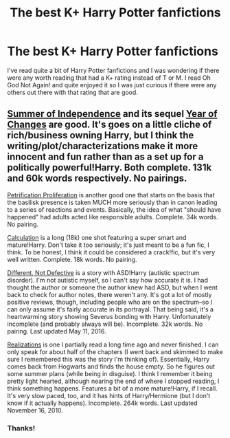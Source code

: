 #+TITLE: The best K+ Harry Potter fanfictions

* The best K+ Harry Potter fanfictions
:PROPERTIES:
:Score: 3
:DateUnix: 1515290468.0
:DateShort: 2018-Jan-07
:END:
I've read quite a bit of Harry Potter fanfictions and I was wondering if there were any worth reading that had a K+ rating instead of T or M. I read Oh God Not Again! and quite enjoyed it so I was just curious if there were any others out there with that rating that are good.


** [[https://www.fanfiction.net/s/3661577/1/Summer-of-Independence][Summer of Independence]] and its sequel [[https://www.fanfiction.net/s/3781358/1/Year-of-Changes][Year of Changes]] are good. It's goes on a little cliche of rich/business owning Harry, but I think the writing/plot/characterizations make it more innocent and fun rather than as a set up for a politically powerful!Harry. Both complete. 131k and 60k words respectively. No pairings.

[[https://www.fanfiction.net/s/11265467/1/Petrification-Proliferation][Petrification Proliferation]] is another good one that starts on the basis that the basilisk presence is taken MUCH more seriously than in canon leading to a series of reactions and events. Basically, the idea of what "should have happened" had adults acted like responsible adults. Complete. 34k words. No pairing.

[[https://www.fanfiction.net/s/7619993/1/Calculation][Calculation]] is a long (18k) one shot featuring a super smart and mature!Harry. Don't take it too seriously; it's just meant to be a fun fic, I think. To be honest, I think it could be considered a crack!fic, but it's very well written. Complete. 18k words. No pairing.

[[https://www.fanfiction.net/s/7239464/1/Different-Not-Defective][Different, Not Defective]] is a story with ASD!Harry (autistic spectrum disorder). I'm not autistic myself, so I can't say how accurate it is. I had thought the author or someone the author knew had ASD, but when I went back to check for author notes, there weren't any. It's got a lot of mostly positive reviews, though, including people who are on the spectrum--so I can only assume it's fairly accurate in its portrayal. That being said, it's a heartwarming story showing Severus bonding with Harry. Unfortunately incomplete (and probably always will be). Incomplete. 32k words. No pairing. Last updated May 11, 2016.

[[https://www.fanfiction.net/s/1260679/1/Realizations][Realizations]] is one I partially read a long time ago and never finished. I can only speak for about half of the chapters (I went back and skimmed to make sure I remembered this was the story I'm thinking of). Essentially, Harry comes back from Hogwarts and finds the house empty. So he figures out some summer plans (while being in disguise). I think I remember it being pretty light hearted, although nearing the end of where I stopped reading, I think something happens. Features a bit of a more mature!Harry, if I recall. It's very slow paced, too, and it has hints of Harry/Hermione (but I don't know if it actually happens). Incomplete. 264k words. Last updated November 16, 2010.
:PROPERTIES:
:Author: fireflii
:Score: 3
:DateUnix: 1515324476.0
:DateShort: 2018-Jan-07
:END:

*** Thanks!
:PROPERTIES:
:Score: 1
:DateUnix: 1515349142.0
:DateShort: 2018-Jan-07
:END:
